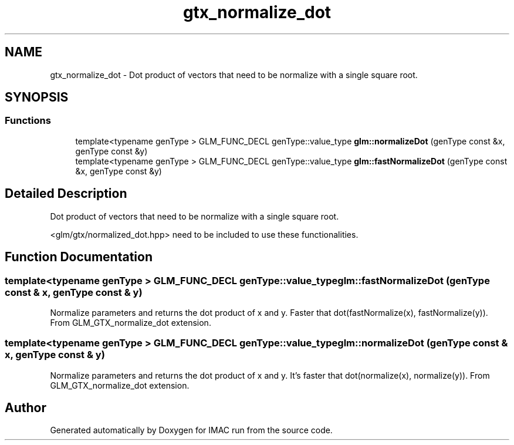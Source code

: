 .TH "gtx_normalize_dot" 3 "Tue Dec 18 2018" "IMAC run" \" -*- nroff -*-
.ad l
.nh
.SH NAME
gtx_normalize_dot \- Dot product of vectors that need to be normalize with a single square root\&.  

.SH SYNOPSIS
.br
.PP
.SS "Functions"

.in +1c
.ti -1c
.RI "template<typename genType > GLM_FUNC_DECL genType::value_type \fBglm::normalizeDot\fP (genType const &x, genType const &y)"
.br
.ti -1c
.RI "template<typename genType > GLM_FUNC_DECL genType::value_type \fBglm::fastNormalizeDot\fP (genType const &x, genType const &y)"
.br
.in -1c
.SH "Detailed Description"
.PP 
Dot product of vectors that need to be normalize with a single square root\&. 

<glm/gtx/normalized_dot\&.hpp> need to be included to use these functionalities\&. 
.SH "Function Documentation"
.PP 
.SS "template<typename genType > GLM_FUNC_DECL genType::value_type glm::fastNormalizeDot (genType const & x, genType const & y)"
Normalize parameters and returns the dot product of x and y\&. Faster that dot(fastNormalize(x), fastNormalize(y))\&. From GLM_GTX_normalize_dot extension\&. 
.SS "template<typename genType > GLM_FUNC_DECL genType::value_type glm::normalizeDot (genType const & x, genType const & y)"
Normalize parameters and returns the dot product of x and y\&. It's faster that dot(normalize(x), normalize(y))\&. From GLM_GTX_normalize_dot extension\&. 
.SH "Author"
.PP 
Generated automatically by Doxygen for IMAC run from the source code\&.

